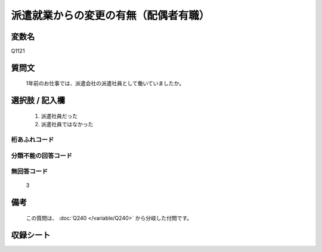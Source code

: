 .. title:: Q1121
.. rst-class:: item

====================================================================================================
派遣就業からの変更の有無（配偶者有職）
====================================================================================================

.. rst-class:: varname

変数名
==================

Q1121

.. rst-class:: question

質問文
==================


   1年前のお仕事では、派遣会社の派遣社員として働いていましたか。



.. rst-class:: answer

選択肢 / 記入欄
======================

  1. 派遣社員だった
  2. 派遣社員ではなかった
  



.. rst-class:: overflow

桁あふれコード
-------------------------------
  


.. rst-class:: not_classified

分類不能の回答コード
-------------------------------------
  


.. rst-class:: not_available

無回答コード
-------------------------------------
  3


.. rst-class:: bikou

備考
==================
 
   この質問は、 :doc:`Q240 </variable/Q240>` から分岐した付問です。


.. rst-class:: include_sheet

収録シート
=======================================
.. hlist::
   :columns: 3
   
   
   * p18_1
   
   * p19_1
   
   * p20_1
   
   * p21abcd_1
   
   * p22_1
   
   * p23_1
   
   * p24_1
   
   * p25_1
   
   * p26_1
   
   * p27_1
   
   * p28_1
   
   


.. index:: Q1121